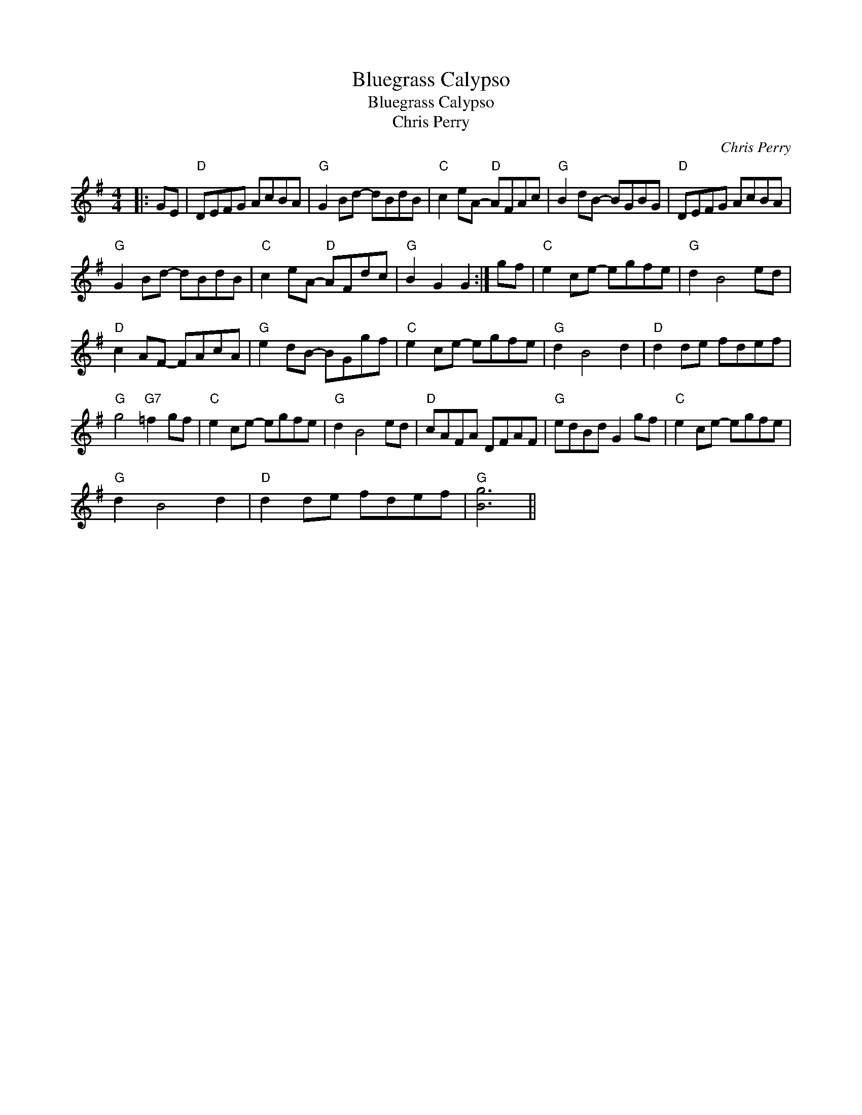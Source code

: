 X:1
T:Bluegrass Calypso
T:Bluegrass Calypso
T:Chris Perry
C:Chris Perry
L:1/8
M:4/4
K:G
V:1 treble 
V:1
|: GE |"D" DEFG AcBA |"G" G2 Bd- dBdB |"C" c2 eA-"D" AFAc |"G" B2 dB- BGBG |"D" DEFG AcBA | %6
"G" G2 Bd- dBdB |"C" c2 eA-"D" AFdc |"G" B2 G2 G2 :| gf |"C" e2 ce- egfe |"G" d2 B4 ed | %12
"D" c2 AF- FAcA |"G" e2 dB- BGgf |"C" e2 ce- egfe |"G" d2 B4 d2 |"D" d2 de fdef | %17
"G" g4"G7" =f2 gf |"C" e2 ce- egfe |"G" d2 B4 ed |"D" cAFA DFAF |"G" edBd G2 gf |"C" e2 ce- egfe | %23
"G" d2 B4 d2 |"D" d2 de fdef |"G" [Bg]6 || %26

